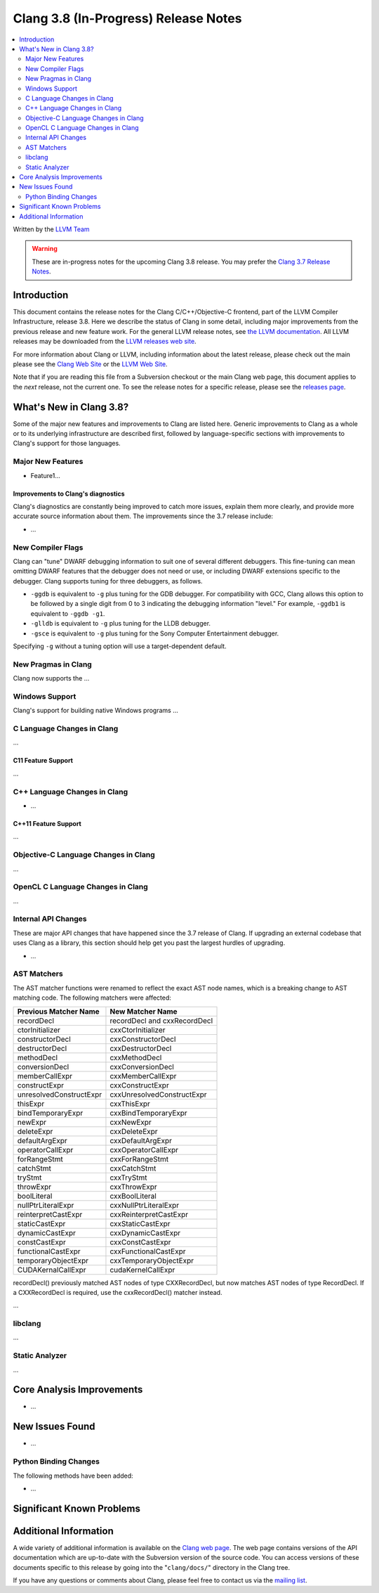 =====================================
Clang 3.8 (In-Progress) Release Notes
=====================================

.. contents::
   :local:
   :depth: 2

Written by the `LLVM Team <http://llvm.org/>`_

.. warning::

   These are in-progress notes for the upcoming Clang 3.8 release. You may
   prefer the `Clang 3.7 Release Notes
   <http://llvm.org/releases/3.7.0/tools/clang/docs/ReleaseNotes.html>`_.

Introduction
============

This document contains the release notes for the Clang C/C++/Objective-C
frontend, part of the LLVM Compiler Infrastructure, release 3.8. Here we
describe the status of Clang in some detail, including major
improvements from the previous release and new feature work. For the
general LLVM release notes, see `the LLVM
documentation <http://llvm.org/docs/ReleaseNotes.html>`_. All LLVM
releases may be downloaded from the `LLVM releases web
site <http://llvm.org/releases/>`_.

For more information about Clang or LLVM, including information about
the latest release, please check out the main please see the `Clang Web
Site <http://clang.llvm.org>`_ or the `LLVM Web
Site <http://llvm.org>`_.

Note that if you are reading this file from a Subversion checkout or the
main Clang web page, this document applies to the *next* release, not
the current one. To see the release notes for a specific release, please
see the `releases page <http://llvm.org/releases/>`_.

What's New in Clang 3.8?
========================

Some of the major new features and improvements to Clang are listed
here. Generic improvements to Clang as a whole or to its underlying
infrastructure are described first, followed by language-specific
sections with improvements to Clang's support for those languages.

Major New Features
------------------

- Feature1...

Improvements to Clang's diagnostics
^^^^^^^^^^^^^^^^^^^^^^^^^^^^^^^^^^^

Clang's diagnostics are constantly being improved to catch more issues,
explain them more clearly, and provide more accurate source information
about them. The improvements since the 3.7 release include:

-  ...

New Compiler Flags
------------------

Clang can "tune" DWARF debugging information to suit one of several different
debuggers. This fine-tuning can mean omitting DWARF features that the
debugger does not need or use, or including DWARF extensions specific to the
debugger. Clang supports tuning for three debuggers, as follows.

- ``-ggdb`` is equivalent to ``-g`` plus tuning for the GDB debugger. For
  compatibility with GCC, Clang allows this option to be followed by a
  single digit from 0 to 3 indicating the debugging information "level."
  For example, ``-ggdb1`` is equivalent to ``-ggdb -g1``.

- ``-glldb`` is equivalent to ``-g`` plus tuning for the LLDB debugger.

- ``-gsce`` is equivalent to ``-g`` plus tuning for the Sony Computer
  Entertainment debugger.

Specifying ``-g`` without a tuning option will use a target-dependent default.


New Pragmas in Clang
-----------------------

Clang now supports the ...

Windows Support
---------------

Clang's support for building native Windows programs ...


C Language Changes in Clang
---------------------------

...

C11 Feature Support
^^^^^^^^^^^^^^^^^^^

...

C++ Language Changes in Clang
-----------------------------

- ...

C++11 Feature Support
^^^^^^^^^^^^^^^^^^^^^

...

Objective-C Language Changes in Clang
-------------------------------------

...

OpenCL C Language Changes in Clang
----------------------------------

...

Internal API Changes
--------------------

These are major API changes that have happened since the 3.7 release of
Clang. If upgrading an external codebase that uses Clang as a library,
this section should help get you past the largest hurdles of upgrading.

-  ...

AST Matchers
------------
The AST matcher functions were renamed to reflect the exact AST node names,
which is a breaking change to AST matching code. The following matchers were
affected:

=======================	============================
Previous Matcher Name	New Matcher Name
=======================	============================
recordDecl		recordDecl and cxxRecordDecl
ctorInitializer		cxxCtorInitializer
constructorDecl		cxxConstructorDecl
destructorDecl		cxxDestructorDecl
methodDecl		cxxMethodDecl
conversionDecl		cxxConversionDecl
memberCallExpr		cxxMemberCallExpr
constructExpr		cxxConstructExpr
unresolvedConstructExpr	cxxUnresolvedConstructExpr
thisExpr		cxxThisExpr
bindTemporaryExpr	cxxBindTemporaryExpr
newExpr			cxxNewExpr
deleteExpr		cxxDeleteExpr
defaultArgExpr		cxxDefaultArgExpr
operatorCallExpr	cxxOperatorCallExpr
forRangeStmt		cxxForRangeStmt
catchStmt		cxxCatchStmt
tryStmt			cxxTryStmt
throwExpr		cxxThrowExpr
boolLiteral		cxxBoolLiteral
nullPtrLiteralExpr	cxxNullPtrLiteralExpr
reinterpretCastExpr	cxxReinterpretCastExpr
staticCastExpr		cxxStaticCastExpr
dynamicCastExpr		cxxDynamicCastExpr
constCastExpr		cxxConstCastExpr
functionalCastExpr	cxxFunctionalCastExpr
temporaryObjectExpr	cxxTemporaryObjectExpr
CUDAKernalCallExpr	cudaKernelCallExpr
=======================	============================

recordDecl() previously matched AST nodes of type CXXRecordDecl, but now
matches AST nodes of type RecordDecl. If a CXXRecordDecl is required, use the
cxxRecordDecl() matcher instead.

...

libclang
--------

...

Static Analyzer
---------------

...

Core Analysis Improvements
==========================

- ...

New Issues Found
================

- ...

Python Binding Changes
----------------------

The following methods have been added:

-  ...

Significant Known Problems
==========================

Additional Information
======================

A wide variety of additional information is available on the `Clang web
page <http://clang.llvm.org/>`_. The web page contains versions of the
API documentation which are up-to-date with the Subversion version of
the source code. You can access versions of these documents specific to
this release by going into the "``clang/docs/``" directory in the Clang
tree.

If you have any questions or comments about Clang, please feel free to
contact us via the `mailing
list <http://lists.llvm.org/mailman/listinfo/cfe-dev>`_.
